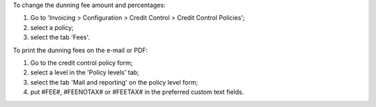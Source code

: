 To change the dunning fee amount and percentages:

#. Go to 'Invoicing > Configuration > Credit Control > Credit Control Policies';
#. select a policy;
#. select the tab 'Fees'.

To print the dunning fees on the e-mail or PDF:

#. Go to the credit control policy form;
#. select a level in the 'Policy levels' tab;
#. select the tab 'Mail and reporting' on the policy level form;
#. put #FEE#, #FEENOTAX# or #FEETAX# in the preferred custom text fields.
